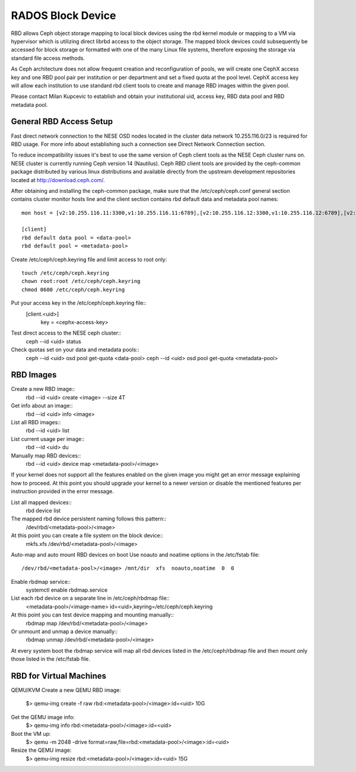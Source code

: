 
**********
RADOS Block Device
**********

RBD allows Ceph object storage mapping to local block devices using the rbd kernel module or mapping to a VM via hypervisor which is utilizing direct librbd access to the object storage. The mapped block devices could subsequently be accessed for block storage or formatted with one of the many Linux file systems, therefore exposing the storage via standard file access methods.

As Ceph architecture does not allow frequent creation and reconfiguration of pools, we will create one CephX access key and one RBD pool pair per institution or per department and set a fixed quota at the pool level. CephX access key will allow each institution to use standard rbd client tools to create and manage RBD images within the given pool.

Please contact Milan Kupcevic to establish and obtain your institutional uid, access key, RBD data pool and RBD metadata pool.

General RBD Access Setup
----------
Fast direct network connection to the NESE OSD nodes located in the cluster data network 10.255.116.0/23 is required for RBD usage. For more info about establishing such a connection see Direct Network Connection section. 

To reduce incompatibility issues it's best to use the same version of Ceph client tools as the NESE Ceph cluster runs on. NESE cluster is currently running Ceph version 14 (Nautilus). Ceph RBD client tools are provided by the ceph-common package distributed by various linux distributions and available directly from the upstream development repositories located at http://download.ceph.com/.

After obtaining and installing the ceph-common package, make sure that the /etc/ceph/ceph.conf general section contains cluster monitor hosts line and the client section contains rbd default data and metadata pool names:
::

  mon host = [v2:10.255.116.11:3300,v1:10.255.116.11:6789],[v2:10.255.116.12:3300,v1:10.255.116.12:6789],[v2:10.255.116.13:3300,v1:10.255.116.13:6789],[v2:10.255.116.14:3300,v1:10.255.116.14:6789],[v2:10.255.116.15:3300,v1:10.255.116.15:6789]`

  [client]
  rbd default data pool = <data-pool>
  rbd default pool = <metadata-pool>
  
Create /etc/ceph/ceph.keyring file and limit access to root only:
::
  touch /etc/ceph/ceph.keyring
  chown root:root /etc/ceph/ceph.keyring
  chmod 0600 /etc/ceph/ceph.keyring

Put your access key in the /etc/ceph/ceph.keyring file::
  [client.<uid>]
   key = <cephx-access-key>

Test direct access to the NESE ceph cluster::
  ceph --id <uid> status

Check quotas set on your data and metadata pools::
  ceph --id <uid> osd pool get-quota <data-pool>
  ceph --id <uid> osd pool get-quota <metadata-pool>

RBD Images
----------
Create a new RBD image::
  rbd --id <uid> create <image> --size 4T 

Get info about an image::
  rbd --id <uid> info <image>

List all RBD images::
  rbd --id <uid> list

List current usage per image::
  rbd --id <uid> du

Manually map RBD devices::
  rbd --id <uid> device map <metadata-pool>/<image>

If your kernel does not support all the features enabled on the given image you might get an error message explaining how to proceed. At this point you should upgrade your kernel to a newer version or disable the mentioned features per instruction provided in the error message.

List all mapped devices::
  rbd device list

The mapped rbd device persistent naming follows this pattern::
  /dev/rbd/<metadata-pool>/<image>

At this point you can create a file system on the block device::
  mkfs.xfs /dev/rbd/<metadata-pool>/<image>

Auto-map and auto mount RBD devices on boot
Use noauto and noatime options in the /etc/fstab file::
  /dev/rbd/<metadata-pool>/<image> /mnt/dir  xfs  noauto,noatime  0  0

Enable rbdmap service::
  systemctl enable rbdmap.service

List each rbd device on a separate line in /etc/ceph/rbdmap file::
  <metadata-pool>/<image-name>  id=<uid>,keyring=/etc/ceph/ceph.keyring

At this point you can test device mapping and mounting manually::
  rbdmap map /dev/rbd/<metadata-pool>/<image>

Or unmount and unmap a device manually::
  rbdmap unmap /dev/rbd/<metadata-pool>/<image>

At every system boot the rbdmap service will map all rbd devices listed in the /etc/ceph/rbdmap file and then mount only those listed in the /etc/fstab file.

RBD for Virtual Machines
------------------------
QEMU/KVM
Create a new QEMU RBD image:
  $> qemu-img create -f raw rbd:<metadata-pool>/<image>:id=<uid> 10G

Get the QEMU image info:
  $> qemu-img info rbd:<metadata-pool>/<image>:id=<uid>

Boot the VM up:
  $> qemu -m 2048 -drive format=raw,file=rbd:<metadata-pool>/<image>:id=<uid>

Resize the QEMU image:
  $> qemu-img resize rbd:<metadata-pool>/<image>:id=<uid> 15G
